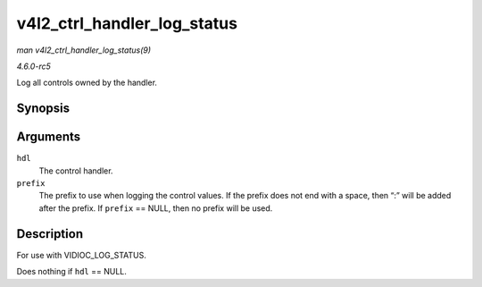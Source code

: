 .. -*- coding: utf-8; mode: rst -*-

.. _API-v4l2-ctrl-handler-log-status:

============================
v4l2_ctrl_handler_log_status
============================

*man v4l2_ctrl_handler_log_status(9)*

*4.6.0-rc5*

Log all controls owned by the handler.


Synopsis
========

.. c:function:: void v4l2_ctrl_handler_log_status( struct v4l2_ctrl_handler * hdl, const char * prefix )

Arguments
=========

``hdl``
    The control handler.

``prefix``
    The prefix to use when logging the control values. If the prefix
    does not end with a space, then “:” will be added after the prefix.
    If ``prefix`` == NULL, then no prefix will be used.


Description
===========

For use with VIDIOC_LOG_STATUS.

Does nothing if ``hdl`` == NULL.


.. ------------------------------------------------------------------------------
.. This file was automatically converted from DocBook-XML with the dbxml
.. library (https://github.com/return42/sphkerneldoc). The origin XML comes
.. from the linux kernel, refer to:
..
.. * https://github.com/torvalds/linux/tree/master/Documentation/DocBook
.. ------------------------------------------------------------------------------
